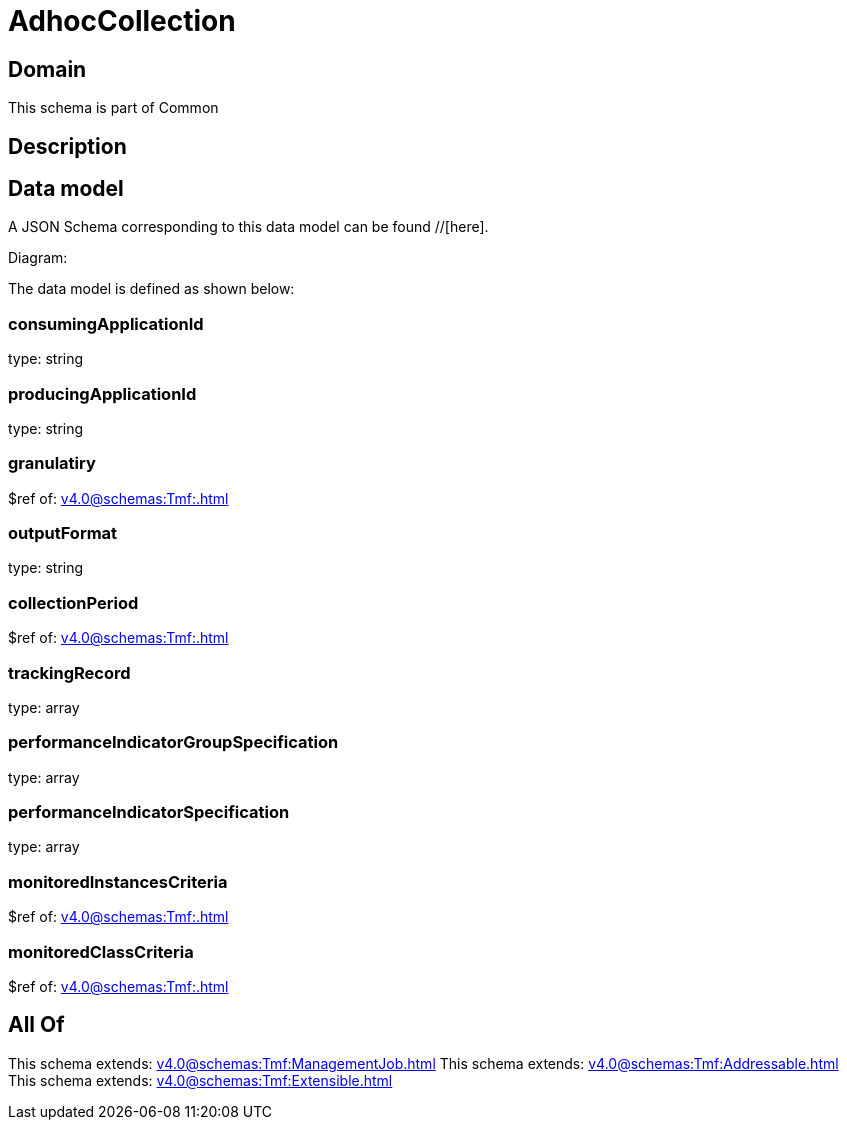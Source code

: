 = AdhocCollection

[#domain]
== Domain

This schema is part of Common

[#description]
== Description



[#data_model]
== Data model

A JSON Schema corresponding to this data model can be found //[here].

Diagram:


The data model is defined as shown below:


=== consumingApplicationId
type: string


=== producingApplicationId
type: string


=== granulatiry
$ref of: xref:v4.0@schemas:Tmf:.adoc[]


=== outputFormat
type: string


=== collectionPeriod
$ref of: xref:v4.0@schemas:Tmf:.adoc[]


=== trackingRecord
type: array


=== performanceIndicatorGroupSpecification
type: array


=== performanceIndicatorSpecification
type: array


=== monitoredInstancesCriteria
$ref of: xref:v4.0@schemas:Tmf:.adoc[]


=== monitoredClassCriteria
$ref of: xref:v4.0@schemas:Tmf:.adoc[]


[#all_of]
== All Of

This schema extends: xref:v4.0@schemas:Tmf:ManagementJob.adoc[]
This schema extends: xref:v4.0@schemas:Tmf:Addressable.adoc[]
This schema extends: xref:v4.0@schemas:Tmf:Extensible.adoc[]
